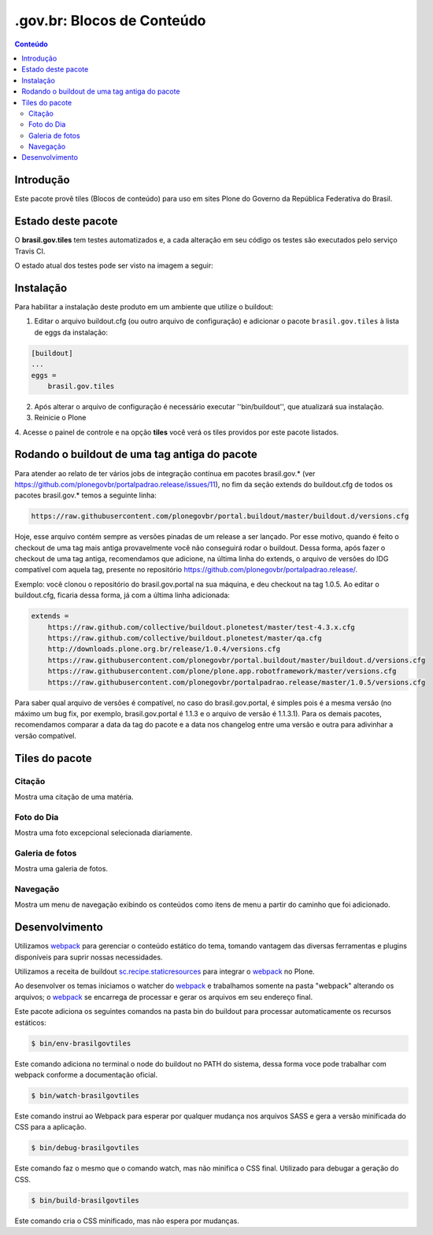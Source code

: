 *********************************
.gov.br: Blocos de Conteúdo
*********************************

.. contents:: Conteúdo
   :depth: 2

Introdução
----------

Este pacote provê tiles (Blocos de conteúdo) para uso em
sites Plone do Governo da República Federativa do Brasil.

Estado deste pacote
-------------------

O **brasil.gov.tiles** tem testes automatizados e, a cada alteração em seu
código os testes são executados pelo serviço Travis CI.

O estado atual dos testes pode ser visto na imagem a seguir:

.. image:: http://img.shields.io/pypi/v/brasil.gov.tiles.svg
    :target: https://pypi.python.org/pypi/brasil.gov.tiles

.. image:: https://img.shields.io/travis/plonegovbr/brasil.gov.tiles/master.svg
    :target: http://travis-ci.org/plonegovbr/brasil.gov.tiles

.. image:: https://img.shields.io/coveralls/plonegovbr/brasil.gov.tiles/master.svg
    :target: https://coveralls.io/r/plonegovbr/brasil.gov.tiles

.. image:: https://img.shields.io/codacy/grade/5a403e23e61d49d195fcb640d1566a89.svg
    :target: https://www.codacy.com/project/plonegovbr/brasil.gov.tiles/dashboard

Instalação
----------

Para habilitar a instalação deste produto em um ambiente que utilize o
buildout:

1. Editar o arquivo buildout.cfg (ou outro arquivo de configuração) e
   adicionar o pacote ``brasil.gov.tiles`` à lista de eggs da instalação:

.. code-block:: ini

    [buildout]
    ...
    eggs =
        brasil.gov.tiles


2. Após alterar o arquivo de configuração é necessário executar
   ''bin/buildout'', que atualizará sua instalação.

3. Reinicie o Plone

4. Acesse o painel de controle e na opção **tiles** você verá os tiles
providos por este pacote listados.

Rodando o buildout de uma tag antiga do pacote
----------------------------------------------

Para atender ao relato de ter vários jobs de integração contínua em pacotes brasil.gov.* (ver https://github.com/plonegovbr/portalpadrao.release/issues/11), no fim da seção extends do buildout.cfg de todos os pacotes brasil.gov.* temos a seguinte linha:

.. code-block:: cfg

    https://raw.githubusercontent.com/plonegovbr/portal.buildout/master/buildout.d/versions.cfg

Hoje, esse arquivo contém sempre as versões pinadas de um release a ser lançado. Por esse motivo, quando é feito o checkout de uma tag mais antiga provavelmente você não conseguirá rodar o buildout. Dessa forma, após fazer o checkout de uma tag antiga, recomendamos que adicione, na última linha do extends, o arquivo de versões do IDG compatível com aquela tag, presente no repositório https://github.com/plonegovbr/portalpadrao.release/.

Exemplo: você clonou o repositório do brasil.gov.portal na sua máquina, e deu checkout na tag 1.0.5. Ao editar o buildout.cfg, ficaria dessa forma, já com a última linha adicionada:

.. code-block:: cfg

    extends =
        https://raw.github.com/collective/buildout.plonetest/master/test-4.3.x.cfg
        https://raw.github.com/collective/buildout.plonetest/master/qa.cfg
        http://downloads.plone.org.br/release/1.0.4/versions.cfg
        https://raw.githubusercontent.com/plonegovbr/portal.buildout/master/buildout.d/versions.cfg
        https://raw.githubusercontent.com/plone/plone.app.robotframework/master/versions.cfg
        https://raw.githubusercontent.com/plonegovbr/portalpadrao.release/master/1.0.5/versions.cfg

Para saber qual arquivo de versões é compatível, no caso do brasil.gov.portal, é simples pois é a mesma versão (no máximo um bug fix, por exemplo, brasil.gov.portal é 1.1.3 e o arquivo de versão é 1.1.3.1). Para os demais pacotes, recomendamos comparar a data da tag do pacote e a data nos changelog entre uma versão e outra para adivinhar a versão compatível.

Tiles do pacote
---------------

Citação
^^^^^^^
Mostra uma citação de uma matéria.

.. figure:: https://raw.github.com/plonegovbr/brasil.gov.tiles/master/docs/quote.png
    :align: center
    :height: 250px
    :width: 530px

Foto do Dia
^^^^^^^^^^^
Mostra uma foto excepcional selecionada diariamente.

.. figure:: https://raw.github.com/plonegovbr/brasil.gov.tiles/master/docs/potd.png
    :align: center
    :height: 577px
    :width: 867px

Galeria de fotos
^^^^^^^^^^^^^^^^
Mostra uma galeria de fotos.

.. figure:: https://raw.github.com/plonegovbr/brasil.gov.tiles/master/docs/photogallery.png
    :align: center
    :height: 533px
    :width: 800px

Navegação
^^^^^^^^^
Mostra um menu de navegação exibindo os conteúdos como itens de menu a partir do caminho que foi adicionado.

.. figure:: https://raw.github.com/plonegovbr/brasil.gov.tiles/master/docs/navigation.png
    :align: center
    :height: 100px
    :width: 800px

Desenvolvimento
---------------

Utilizamos `webpack <https://webpack.js.org/>`_ para gerenciar o conteúdo estático do tema,
tomando vantagem das diversas ferramentas e plugins disponíveis para suprir nossas necessidades.

Utilizamos a receita de buildout `sc.recipe.staticresources <https://github.com/simplesconsultoria/sc.recipe.staticresources>`_ para integrar o `webpack`_ no Plone.

Ao desenvolver os temas iniciamos o watcher do `webpack`_ e trabalhamos somente na pasta "webpack" alterando os arquivos;
o `webpack`_ se encarrega de processar e gerar os arquivos em seu endereço final.

Este pacote adiciona os seguintes comandos na pasta bin do buildout para processar automaticamente os recursos estáticos:

.. code-block:: console

    $ bin/env-brasilgovtiles

Este comando adiciona no terminal o node do buildout no PATH do sistema, dessa forma voce pode trabalhar com webpack conforme a documentação oficial.

.. code-block:: console

    $ bin/watch-brasilgovtiles

Este comando instrui ao Webpack para esperar por qualquer mudança nos arquivos SASS e gera a versão minificada do CSS para a aplicação.

.. code-block:: console

    $ bin/debug-brasilgovtiles

Este comando faz o mesmo que o comando watch, mas não minifica o CSS final.  Utilizado para debugar a geração do CSS.

.. code-block:: console

    $ bin/build-brasilgovtiles

Este comando cria o CSS minificado, mas não espera por mudanças.
